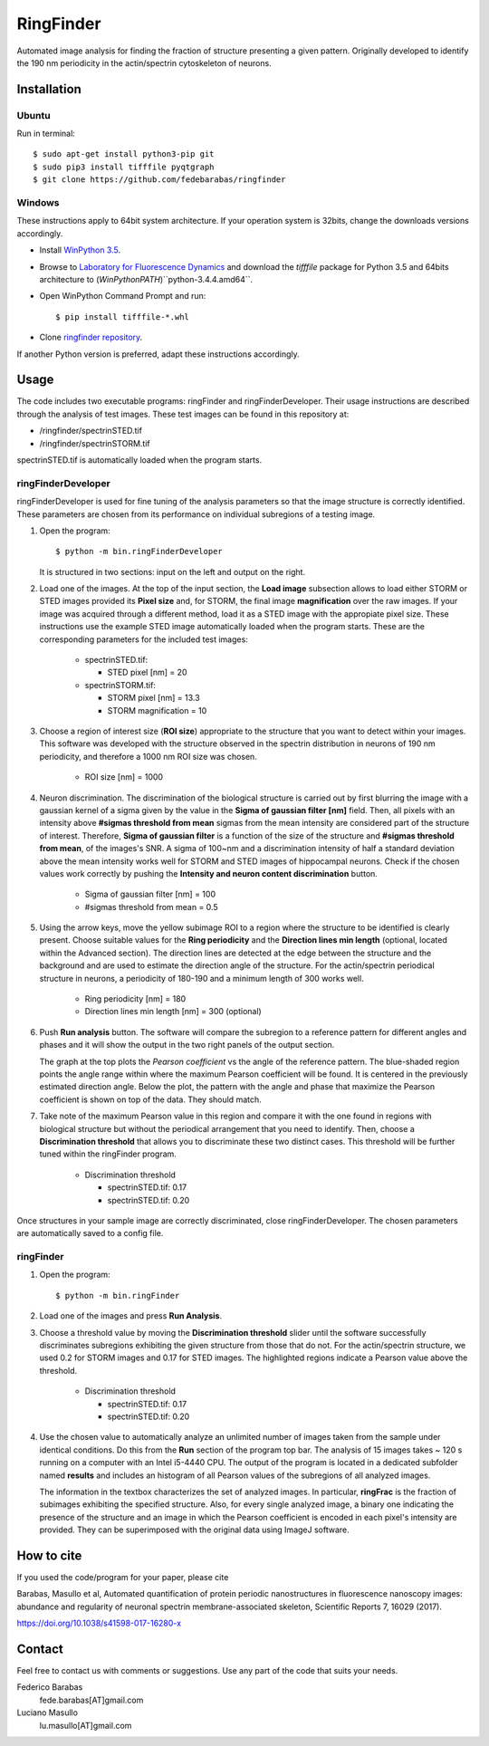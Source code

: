RingFinder
==========

Automated image analysis for finding the fraction of structure presenting a given pattern. Originally developed to identify the 190 nm periodicity in the actin/spectrin cytoskeleton of neurons.

Installation
~~~~~~~~~~~~

Ubuntu
^^^^^^

Run in terminal:

::

    
    $ sudo apt-get install python3-pip git
    $ sudo pip3 install tifffile pyqtgraph
    $ git clone https://github.com/fedebarabas/ringfinder
    
Windows
^^^^^^^

These instructions apply to 64bit system architecture. If your operation system is 32bits, change the downloads versions accordingly.

-  Install `WinPython
   3.5 <https://sourceforge.net/projects/winpython/files/>`__.
-  Browse to `Laboratory for Fluorescence
   Dynamics <http://www.lfd.uci.edu/~gohlke/pythonlibs/>`__ and download
   the *tifffile* package for Python 3.5 and 64bits architecture to
   (*WinPythonPATH*)``\python-3.4.4.amd64\``.
-  Open WinPython Command Prompt and run:

   ::

       $ pip install tifffile-*.whl

-  Clone `ringfinder repository <https://github.com/fedebarabas/ringfinder>`__.

If another Python version is preferred, adapt these instructions accordingly.


Usage
~~~~~

The code includes two executable programs: ringFinder and ringFinderDeveloper. Their usage instructions are described through the analysis of test images. These test images can be found in this repository at:

- /ringfinder/spectrinSTED.tif
- /ringfinder/spectrinSTORM.tif
	
spectrinSTED.tif is automatically loaded when the program starts.

ringFinderDeveloper 
^^^^^^^^^^^^^^^^^^^

ringFinderDeveloper is used for fine tuning of the analysis parameters so that the image structure is correctly identified. These parameters are chosen from its performance on individual subregions of a testing image.

1. Open the program:

   ::

       $ python -m bin.ringFinderDeveloper

   .. image:: screenshots/developer1.png

   It is structured in two sections: input on the left and output on the right. 

2. Load one of the images. At the top of the input section, the **Load image** subsection allows to load either STORM or STED images provided its **Pixel size** and, for STORM, the final image **magnification** over the raw images. If your image was acquired through a different method, load it as a STED image with the appropiate pixel size. These instructions use the example STED image automatically loaded when the program starts. These are the corresponding parameters for the included test images:

    - spectrinSTED.tif:

      - STED pixel [nm] = 20

    - spectrinSTORM.tif: 

      - STORM pixel [nm] = 13.3
      - STORM magnification = 10

3. Choose a region of interest size (**ROI size**) appropriate to the structure that you want to detect within your images. This software was developed with the structure observed in the spectrin distribution in neurons of 190 nm periodicity, and therefore a 1000 nm ROI size was chosen.

    - ROI size [nm] = 1000

4. Neuron discrimination. The discrimination of the biological structure is carried out by first blurring the image with a gaussian kernel of a sigma given by the value in the **Sigma of gaussian filter [nm]** field. Then, all pixels with an intensity above **#sigmas threshold from mean** sigmas from the mean intensity are considered part of the structure of interest. Therefore, **Sigma of gaussian filter** is a function of the size of the structure and **#sigmas threshold from mean**, of the images's SNR. A sigma of 100~nm and a discrimination intensity of half a standard deviation above the mean intensity works well for STORM and STED images of hippocampal neurons. Check if the chosen values work correctly by pushing the **Intensity and neuron content discrimination** button.

    - Sigma of gaussian filter [nm] = 100
    - #sigmas threshold from mean = 0.5

5. Using the arrow keys, move the yellow subimage ROI to a region where the structure to be identified is clearly present. Choose suitable values for the **Ring periodicity** and the **Direction lines min length** (optional, located within the Advanced section). The direction lines are detected at the edge between the structure and the background and are used to estimate the direction angle of the structure. For the actin/spectrin periodical structure in neurons, a periodicity of 180-190 and a minimum length of 300 works well. 

    - Ring periodicity [nm] = 180
    - Direction lines min length [nm] = 300 (optional)

6. Push **Run analysis** button. The software will compare the subregion to a reference pattern for different angles and phases and it will show the output in the two right panels of the output section. 

   .. image:: screenshots/developer2.png

   The graph at the top plots the *Pearson coefficient* vs the angle of the reference pattern. The blue-shaded region points the angle range within where the maximum Pearson coefficient will be found. It is centered in the previously estimated direction angle. Below the plot, the pattern with the angle and phase that maximize the Pearson coefficient is shown on top of the data. They should match.

7. Take note of the maximum Pearson value in this region and compare it with the one found in regions with biological structure but without the periodical arrangement that you need to identify. Then, choose a **Discrimination threshold** that allows you to discriminate these two distinct cases. This threshold will be further tuned within the ringFinder program.

    - Discrimination threshold

      - spectrinSTED.tif: 0.17
      - spectrinSTED.tif: 0.20

Once structures in your sample image are correctly discriminated, close ringFinderDeveloper. The chosen parameters are automatically saved to a config file.

ringFinder
^^^^^^^^^^

1. Open the program:

   ::

       $ python -m bin.ringFinder
       
   .. image:: screenshots/finder1.png
   
2. Load one of the images and press **Run Analysis**. 

3. Choose a threshold value by moving the **Discrimination threshold** slider until the software successfully discriminates subregions exhibiting the given structure from those that do not. For the actin/spectrin structure, we used 0.2 for STORM images and 0.17 for STED images. The highlighted regions indicate a Pearson value above the threshold. 

    - Discrimination threshold

      - spectrinSTED.tif: 0.17
      - spectrinSTED.tif: 0.20

   .. image:: screenshots/finder2.png

4. Use the chosen value to automatically analyze an unlimited number of images taken from the sample under identical conditions. Do this from the **Run** section of the program top bar. The analysis of 15 images takes ~ 120 s running on a computer with an Intel i5-4440 CPU. The output of the program is located in a dedicated subfolder named **results** and includes an histogram of all Pearson values of the subregions of all analyzed images. 

   .. image:: screenshots/histogram.png

   The information in the textbox characterizes the set of analyzed images. In particular, **ringFrac** is the fraction of subimages exhibiting the specified structure. Also, for every single analyzed image, a binary one indicating the presence of the structure and an image in which the Pearson coefficient is encoded in each pixel's intensity are provided. They can be superimposed with the original data using ImageJ software.
   
How to cite
~~~~~~~

If you used the code/program for your paper, please cite

Barabas, Masullo et al, Automated quantification of protein periodic nanostructures in fluorescence nanoscopy images: abundance and regularity of neuronal spectrin membrane-associated skeleton, Scientific Reports 7, 16029 (2017).

https://doi.org/10.1038/s41598-017-16280-x

Contact
~~~~~~~

Feel free to contact us with comments or suggestions. Use any part of
the code that suits your needs.

Federico Barabas
   fede.barabas[AT]gmail.com

Luciano Masullo
   lu.masullo[AT]gmail.com
